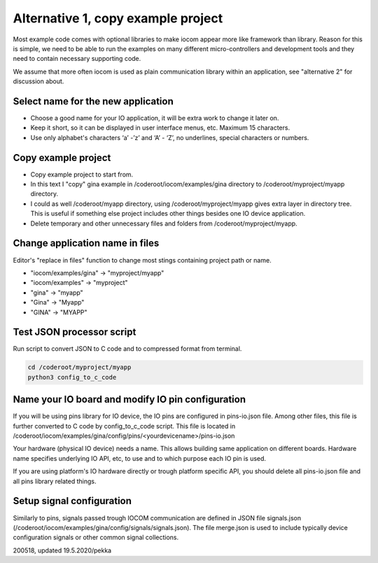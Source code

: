 Alternative 1, copy example project
=================================================

Most example code comes with optional libraries to make iocom appear more like framework than library.
Reason for this is simple, we need to be able to run the examples on many different micro-controllers and development 
tools and they need to contain necessary supporting code.

We assume that more often iocom is used as plain communication library within an application, see "alternative 2"
for discussion about.


Select name for the new application
***********************************
* Choose a good name for your IO application, it will be extra work to change it later on.
* Keep it short, so it can be displayed in user interface menus, etc. Maximum 15 characters.
* Use only alphabet's characters ‘a’ -’z’ and ‘A’ - ‘Z’, no underlines, special characters or numbers. 


Copy example project
********************
* Copy example project to start from.
* In this text I "copy" gina example in /coderoot/iocom/examples/gina directory to /coderoot/myproject/myapp directory.
* I could as well /coderoot/myapp directory, using /coderoot/myproject/myapp gives extra layer in directory tree.
  This is useful if something else project includes other things besides one IO device application.
* Delete temporary and other unnecessary files and folders from /coderoot/myproject/myapp. 


Change application name in files
********************************
Editor's "replace in files" function to change most stings containing project path or name.

* "iocom/examples/gina" -> "myproject/myapp"
* "iocom/examples" -> "myproject"
* "gina" -> "myapp"
* "Gina" -> "Myapp"
* "GINA" -> "MYAPP"


Test JSON processor script
**************************
Run script to convert JSON to C code and to compressed format from terminal.

.. code-block:: shell

   cd /coderoot/myproject/myapp
   python3 config_to_c_code


Name your IO board and modify IO pin configuration 
**************************************************
If you will be using pins library for IO device, the IO pins are configured in pins-io.json file.
Among other files, this file is further converted to C code by config_to_c_code script.
This file is located in /coderoot/iocom/examples/gina/config/pins/<yourdevicename>/pins-io.json

Your hardware (physical IO device) needs a name. This allows building same application on different boards.
Hardware name specifies underlying IO API, etc, to use and to which purpose each IO pin is used.

If you are using platform's IO hardware directly or trough platform specific API, you should delete
all pins-io.json file and all pins library related things. 


Setup signal configuration
**************************
Similarly to pins, signals passed trough IOCOM communication are defined in JSON file signals.json
(/coderoot/iocom/examples/gina/config/signals/signals.json). The file merge.json is used to include
typically device configuration signals or other common signal collections.

200518, updated 19.5.2020/pekka
